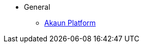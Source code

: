 * General
** xref:introduction.adoc[Akaun Platform]
//** xref:aws_partnership.adoc[AWS Partnership]
//** xref:solution_portfolio.adoc[Solution Portfolio]
// ** xref:background.adoc[Background]
